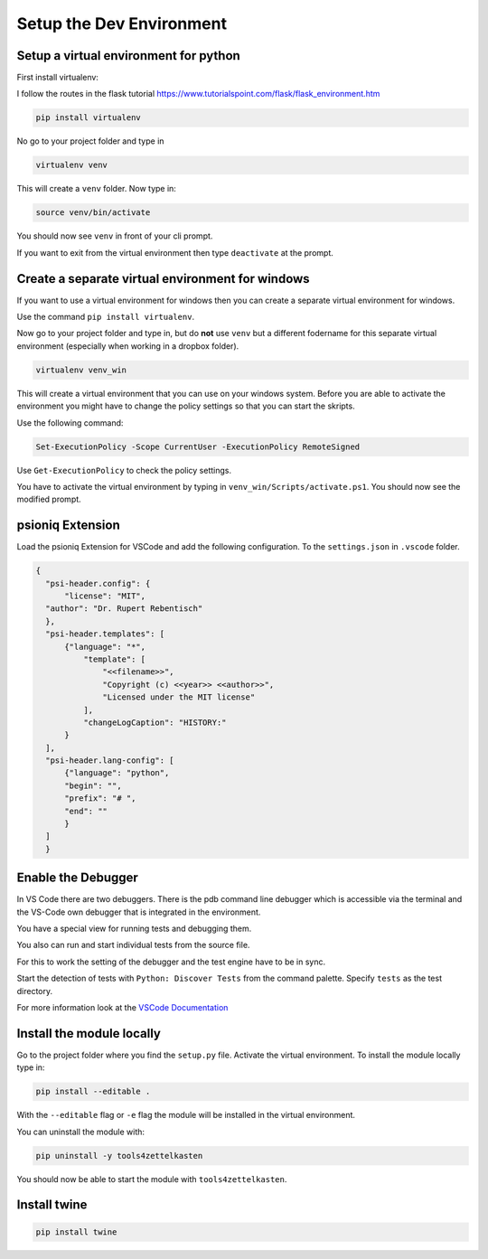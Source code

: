 Setup the Dev Environment
=========================

Setup a virtual environment for python
--------------------------------------

First install virtualenv:

I follow the routes in the flask tutorial
https://www.tutorialspoint.com/flask/flask_environment.htm

.. code-block:: sh

    pip install virtualenv

No go to your project folder and type in

.. code-block:: sh

    virtualenv venv

This will create a ``venv`` folder. Now type in:

.. code-block:: sh

    source venv/bin/activate


You should now see ``venv`` in front of your cli prompt.

If you want to exit from the virtual environment then
type ``deactivate`` at the prompt.

Create a separate virtual environment for windows
-------------------------------------------------

If you want to use a virtual environment for windows
then you can create a separate virtual environment for windows.

Use the command ``pip install virtualenv``.

Now go to your project folder and type in, but
do **not** use ``venv`` but a different fodername
for this separate virtual environment
(especially when working in a dropbox folder).


.. code-block:: sh

        virtualenv venv_win


This will create a virtual environment that you can use on your windows system.
Before you are able to activate the environment you might have
to change the policy settings so that you can start the skripts.

Use the following command:

.. code-block:: sh

    Set-ExecutionPolicy -Scope CurrentUser -ExecutionPolicy RemoteSigned

Use ``Get-ExecutionPolicy`` to check the policy settings.

You have to activate the virtual environment by typing
in ``venv_win/Scripts/activate.ps1``. You should now see the modified prompt.

psioniq Extension
-----------------

Load the psioniq Extension for VSCode and add the following
configuration. To the ``settings.json`` in ``.vscode`` folder.

.. code-block:: JSON

  {
    "psi-header.config": {
        "license": "MIT",
    "author": "Dr. Rupert Rebentisch"
    },
    "psi-header.templates": [
        {"language": "*",
            "template": [
                "<<filename>>",
                "Copyright (c) <<year>> <<author>>",
                "Licensed under the MIT license"
            ],
            "changeLogCaption": "HISTORY:"
        }
    ],
    "psi-header.lang-config": [
        {"language": "python",
        "begin": "",
        "prefix": "# ",
        "end": ""
        }
    ]
    }

Enable the Debugger
-------------------

In VS Code there are two debuggers.
There is the pdb command line debugger which
is accessible via the terminal and the VS-Code own debugger that is integrated
in the environment.

You have a special view for running tests and debugging them.

.. image:: images/Lab2.jpg

You also can run and start individual tests from the source file.

.. image:: images/lab.jpg

For this to work the setting of the debugger
and the test engine have to be in sync.

Start the detection of tests with
``Python: Discover Tests`` from the command palette.
Specify ``tests`` as the test directory.

For more information look at the `VSCode Documentation <https://code.visualstudio.com/docs/python/testing>`_


Install the module locally
--------------------------

Go to the project folder where you find the ``setup.py`` file.
Activate the virtual environment. To install the module locally type in:

.. code-block:: sh

    pip install --editable .

With the ``--editable`` flag or ``-e`` flag
the module will be installed in the virtual environment.

You can uninstall the module with:

.. code-block:: sh

    pip uninstall -y tools4zettelkasten

You should now be able to start the module
with ``tools4zettelkasten``.

Install twine
--------------

.. code-block:: sh

        pip install twine

